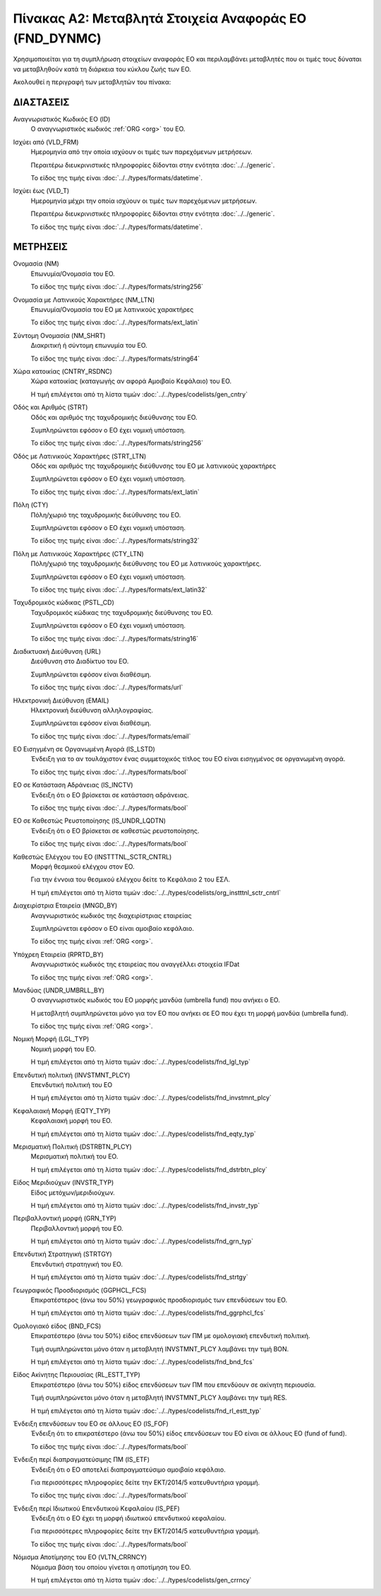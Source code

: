 Πίνακας Α2: Μεταβλητά Στοιχεία Αναφοράς ΕΟ (FND_DYNMC)
======================================================

Χρησιμοποιείται για τη συμπλήρωση στοιχείων αναφοράς ΕΟ και περιλαμβάνει
μεταβλητές που οι τιμές τους δύναται να μεταβληθούν κατά τη διάρκεια του κύκλου
ζωής των ΕΟ.

Ακολουθεί η περιγραφή των μεταβλητών του πίνακα:

ΔΙΑΣΤΑΣΕΙΣ
----------
Αναγνωριστικός Κωδικός ΕΟ (ID)
    Ο αναγνωριστικός κωδικός :ref:`ORG <org>` του ΕΟ.

Ισχύει από (VLD_FRM)
    Ημερομηνία από την οποία ισχύουν οι τιμές των παρεχόμενων μετρήσεων.

    Περαιτέρω διευκρινιστικές πληροφορίες δίδονται στην ενότητα :doc:`../../generic`.

    Το είδος της τιμής είναι :doc:`../../types/formats/datetime`.

Ισχύει έως (VLD_T)
    Ημερομηνία μέχρι την οποία ισχύουν οι τιμές των παρεχόμενων μετρήσεων.

    Περαιτέρω διευκρινιστικές πληροφορίες δίδονται στην ενότητα :doc:`../../generic`.

    Το είδος της τιμής είναι :doc:`../../types/formats/datetime`.


ΜΕΤΡΗΣΕΙΣ
---------

Ονομασία (NM)
    Επωνυμία/Ονομασία του ΕΟ.

    Το είδος της τιμής είναι :doc:`../../types/formats/string256`

Ονομασία με Λατινικούς Χαρακτήρες (NM_LTN)
    Επωνυμία/Ονομασία του ΕΟ με λατινικούς χαρακτήρες

    Το είδος της τιμής είναι :doc:`../../types/formats/ext_latin`

Σύντομη Ονομασία (NM_SHRT)
    Διακριτική ή σύντομη επωνυμία του ΕΟ.

    Το είδος της τιμής είναι :doc:`../../types/formats/string64`

Χώρα κατοικίας (CNTRY_RSDNC)
    Χώρα κατοικίας (καταγωγής αν αφορά Αμοιβαίο Κεφάλαιο) του ΕΟ.
    
    Η τιμή επιλέγεται από τη λίστα τιμών :doc:`../../types/codelists/gen_cntry`

Οδός και Αριθμός (STRT)
    Οδός και αριθμός της ταχυδρομικής διεύθυνσης του ΕΟ.

    Συμπληρώνεται εφόσον ο ΕΟ έχει νομική υπόσταση.

    Το είδος της τιμής είναι :doc:`../../types/formats/string256`

Οδός με Λατινικούς Χαρακτήρες (STRT_LTN)
    Οδός και αριθμός της ταχυδρομικής διεύθυνσης του ΕΟ με λατινικούς χαρακτήρες

    Συμπληρώνεται εφόσον ο ΕΟ έχει νομική υπόσταση.

    Το είδος της τιμής είναι :doc:`../../types/formats/ext_latin`

Πόλη (CTY)
    Πόλη/χωριό της ταχυδρομικής διεύθυνσης του ΕΟ.

    Συμπληρώνεται εφόσον ο ΕΟ έχει νομική υπόσταση.

    Το είδος της τιμής είναι :doc:`../../types/formats/string32`

Πόλη με Λατινικούς Χαρακτήρες (CTY_LTN)
    Πόλη/χωριό της ταχυδρομικής διεύθυνσης του ΕΟ με λατινικούς χαρακτήρες.

    Συμπληρώνεται εφόσον ο ΕΟ έχει νομική υπόσταση.

    Το είδος της τιμής είναι :doc:`../../types/formats/ext_latin32`

Ταχυδρομικός κώδικας (PSTL_CD)
    Ταχυδρομικός κώδικας της ταχυδρομικής διεύθυνσης του ΕΟ.

    Συμπληρώνεται εφόσον ο ΕΟ έχει νομική υπόσταση.

    Το είδος της τιμής είναι :doc:`../../types/formats/string16`

Διαδικτυακή Διεύθυνση (URL)
    Διεύθυνση στο Διαδίκτυο του ΕΟ.

    Συμπληρώνεται εφόσον είναι διαθέσιμη.

    Το είδος της τιμής είναι :doc:`../../types/formats/url`

Ηλεκτρονική Διεύθυνση (EMAIL)
    Ηλεκτρονική διεύθυνση αλληλογραφίας.

    Συμπληρώνεται εφόσον είναι διαθέσιμη.

    Το είδος της τιμής είναι :doc:`../../types/formats/email`

ΕΟ Εισηγμένη σε Οργανωμένη Αγορά (IS_LSTD)
    Ένδειξη για το αν τουλάχιστον ένας συμμετοχικός τίτλος του ΕΟ είναι
    εισηγμένος σε οργανωμένη αγορά.

    Το είδος της τιμής είναι :doc:`../../types/formats/bool`

ΕΟ σε Κατάσταση Αδράνειας (IS_INCTV)
    Ένδειξη ότι ο ΕΟ βρίσκεται σε κατάσταση αδράνειας.

    Το είδος της τιμής είναι :doc:`../../types/formats/bool`

ΕΟ σε Καθεστώς Ρευστοποίησης (IS_UNDR_LQDTN)
    Ένδειξη ότι ο ΕΟ βρίσκεται σε καθεστώς ρευστοποίησης.

    Το είδος της τιμής είναι :doc:`../../types/formats/bool`

Καθεστώς Ελέγχου του ΕΟ (INSTTTNL_SCTR_CNTRL)
    Μορφή θεσμικού ελέγχου στον ΕΟ.
    
    Για την έννοια του θεσμικού ελέγχου δείτε το Κεφάλαιο 2 του ΕΣΛ.

    Η τιμή επιλέγεται από τη λίστα τιμών :doc:`../../types/codelists/org_instttnl_sctr_cntrl`

Διαχειρίστρια Εταιρεία (MNGD_BY)
    Αναγνωριστικός κωδικός της διαχειρίστριας εταιρείας
    
    Συμπληρώνεται εφόσον ο ΕΟ είναι αμοιβαίο κεφάλαιο.

    Το είδος της τιμής είναι :ref:`ORG <org>`.

Υπόχρεη Εταιρεία  (RPRTD_BY)
    Αναγνωριστικός κωδικός της εταιρείας που αναγγέλλει στοιχεία IFDat
    
    Το είδος της τιμής είναι :ref:`ORG <org>`.

Μανδύας (UNDR_UMBRLL_BY)
    Ο αναγνωριστικός κωδικός του ΕΟ μορφής μανδύα (umbrella fund) που ανήκει ο ΕΟ.
    
    Η μεταβλητή συμπληρώνεται μόνο για τον ΕΟ που ανήκει σε ΕΟ που έχει τη μορφή μανδύα (umbrella fund).

    Το είδος της τιμής είναι :ref:`ORG <org>`.

Νομική Μορφή (LGL_TYP)
    Νομική μορφή του ΕΟ.
    
    Η τιμή επιλέγεται από τη λίστα τιμών :doc:`../../types/codelists/fnd_lgl_typ`

Επενδυτική πολιτική (INVSTMNT_PLCY)
    Επενδυτική πολιτική του ΕΟ
    
    Η τιμή επιλέγεται από τη λίστα τιμών :doc:`../../types/codelists/fnd_invstmnt_plcy`

Κεφαλαιακή Μορφή (EQTY_TYP)
    Κεφαλαιακή μορφή του ΕΟ.
    
    Η τιμή επιλέγεται από τη λίστα τιμών :doc:`../../types/codelists/fnd_eqty_typ`

Μερισματική Πολιτική (DSTRBTN_PLCY)
    Μερισματική πολιτική του ΕΟ.
    
    Η τιμή επιλέγεται από τη λίστα τιμών :doc:`../../types/codelists/fnd_dstrbtn_plcy`

Είδος Μεριδιούχων (INVSTR_TYP)
    Είδος μετόχων/μεριδιούχων.
    
    Η τιμή επιλέγεται από τη λίστα τιμών :doc:`../../types/codelists/fnd_invstr_typ`

Περιβαλλοντική μορφή (GRN_TYP)
    Περιβαλλοντική μορφή του ΕΟ.
    
    Η τιμή επιλέγεται από τη λίστα τιμών :doc:`../../types/codelists/fnd_grn_typ`

Επενδυτική Στρατηγική (STRTGY)
    Επενδυτική στρατηγική του ΕΟ.
    
    Η τιμή επιλέγεται από τη λίστα τιμών :doc:`../../types/codelists/fnd_strtgy`

Γεωγραφικός Προσδιορισμός (GGPHCL_FCS)
    Επικρατέστερος (άνω του 50%) γεωγραφικός προσδιορισμός των επενδύσεων του ΕΟ.
    
    Η τιμή επιλέγεται από τη λίστα τιμών :doc:`../../types/codelists/fnd_ggrphcl_fcs`

Ομολογιακό είδος (BND_FCS)
    Επικρατέστερο (άνω του 50%) είδος επενδύσεων των ΠΜ με ομολογιακή επενδυτική πολιτική.

    Τιμή συμπληρώνεται μόνο όταν η μεταβλητή INVSTMNT_PLCY λαμβάνει την τιμή BON.
    
    Η τιμή επιλέγεται από τη λίστα τιμών :doc:`../../types/codelists/fnd_bnd_fcs`

Είδος Ακίνητης Περιουσίας (RL_ESTT_TYP)
    Επικρατέστερο (άνω του 50%) είδος επενδύσεων των ΠΜ που επενδύουν σε ακίνητη περιουσία.

    Τιμή συμπληρώνεται μόνο όταν η μεταβλητή INVSTMNT_PLCY λαμβάνει την τιμή RES.
    
    Η τιμή επιλέγεται από τη λίστα τιμών :doc:`../../types/codelists/fnd_rl_estt_typ`

Ένδειξη επενδύσεων του ΕΟ σε άλλους ΕΟ (IS_FOF)
    Ένδειξη ότι το επικρατέστερο (άνω του 50%) είδος επενδύσεων του ΕΟ είναι σε άλλους ΕΟ (fund of fund).

    Το είδος της τιμής είναι :doc:`../../types/formats/bool`

Ένδειξη περί διαπραγματεύσιμης ΠΜ (IS_ETF)
    Ένδειξη ότι ο ΕΟ αποτελεί διαπραγματεύσιμο αμοιβαίο κεφάλαιο. 

    Για περισσότερες πληροφορίες δείτε την ΕΚΤ/2014/5 κατευθυντήρια γραμμή.

    Το είδος της τιμής είναι :doc:`../../types/formats/bool`

Ένδειξη περί Ιδιωτικού Επενδυτικού Κεφαλαίου (IS_PEF)
    Ένδειξη ότι ο ΕΟ έχει τη μορφή ιδιωτικού επενδυτικού κεφαλαίου.

    Για περισσότερες πληροφορίες δείτε την ΕΚΤ/2014/5 κατευθυντήρια γραμμή.

    Το είδος της τιμής είναι :doc:`../../types/formats/bool`

.. _fscurrency:

Νόμισμα Αποτίμησης του ΕΟ (VLTN_CRRNCY)
    Νόμισμα βάση του οποίου γίνεται η αποτίμηση του ΕΟ.

    Η τιμή επιλέγεται από τη λίστα τιμών :doc:`../../types/codelists/gen_crrncy`
